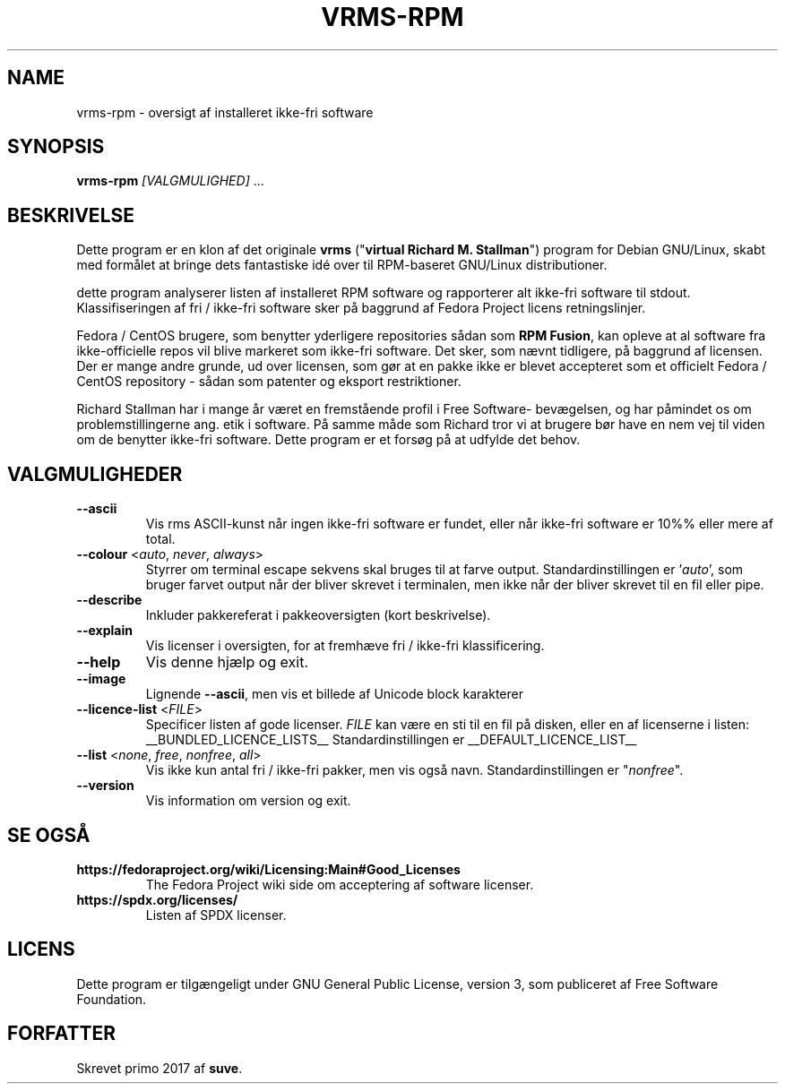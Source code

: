 .TH VRMS-RPM 1 "2018-10-10"
.SH NAME
vrms-rpm - oversigt af installeret ikke-fri software

.SH SYNOPSIS
\fBvrms-rpm\fR \fI[VALGMULIGHED]\fR ...

.SH BESKRIVELSE
Dette program er en klon af det originale
\fBvrms\fR ("\fBvirtual Richard M. Stallman\fR")
program for Debian GNU/Linux, skabt med formålet at bringe dets 
fantastiske idé over til RPM-baseret GNU/Linux distributioner.
.PP
dette program analyserer listen af installeret RPM software og rapporterer
alt ikke-fri software til stdout. Klassifiseringen af fri / ikke-fri 
software sker på baggrund af Fedora Project licens retningslinjer.
.PP
Fedora / CentOS brugere, som benytter yderligere repositories sådan som
\fBRPM Fusion\fR, kan opleve at al software fra ikke-officielle repos vil blive
markeret som ikke-fri software. Det sker, som nævnt tidligere, på baggrund af
licensen.
Der er mange andre grunde, ud over licensen, som gør at en pakke ikke er blevet
accepteret som et officielt Fedora / CentOS repository - sådan som patenter og
eksport restriktioner.
.PP
Richard Stallman har i mange år været en fremstående profil i Free Software-
bevægelsen, og har påmindet os om problemstillingerne ang. etik i software.
På samme måde som Richard tror vi at brugere bør have en nem vej til viden
om de benytter ikke-fri software.
Dette program er et forsøg på at udfylde det behov.

.SH VALGMULIGHEDER
.TP
\fB\-\-ascii\fR
Vis rms ASCII-kunst når ingen ikke-fri software er fundet,
eller når ikke-fri software er 10%% eller mere af total.

.TP
\fB\-\-colour\fR <\fIauto\fR, \fInever\fR, \fIalways\fR>
Styrrer om terminal escape sekvens skal bruges til at farve output.
Standardinstillingen er '\fIauto\fR', som bruger farvet output når der bliver
skrevet i terminalen, men ikke når der bliver skrevet til en fil eller pipe.

.TP
\fB\-\-describe\fR
Inkluder pakkereferat i pakkeoversigten (kort beskrivelse).

.TP
\fB\-\-explain\fR
Vis licenser i oversigten, for at fremhæve
fri / ikke-fri klassificering.

.TP
\fB\-\-help\fR
Vis denne hjælp og exit.

.TP
\fB\-\-image\fR
Lignende \fB-\-ascii\fR, men vis et billede af Unicode block karakterer

.TP
\fB\-\-licence\-list\fR <\fIFILE\fR>
Specificer listen af gode licenser.
\fIFILE\fR kan være en sti til en fil på disken, eller en af licenserne
i listen:
__BUNDLED_LICENCE_LISTS__
Standardinstillingen er
__DEFAULT_LICENCE_LIST__

.TP
\fB\-\-list\fR <\fInone\fR, \fIfree\fR, \fInonfree\fR, \fIall\fR>
Vis ikke kun antal fri / ikke-fri pakker, men vis også navn.
Standardinstillingen er "\fInonfree\fR".

.TP
\fB\-\-version\fR
Vis information om version og exit.

.SH SE OGSÅ
.TP
\fBhttps://fedoraproject.org/wiki/Licensing:Main#Good_Licenses\fR
The Fedora Project wiki side om acceptering af software licenser.

.TP
\fBhttps://spdx.org/licenses/\fR
Listen af SPDX licenser.

.SH LICENS
Dette program er tilgængeligt under GNU General Public License, version 3,
som publiceret af Free Software Foundation.

.SH FORFATTER
Skrevet primo 2017 af \fBsuve\fR.
